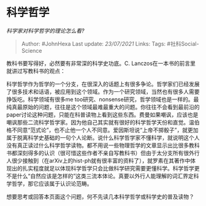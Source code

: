 * 科学哲学
  :PROPERTIES:
  :CUSTOM_ID: 科学哲学
  :END:

/科学家对科学哲学的理论怎么看?/

#+BEGIN_QUOTE
  Author: #JohnHexa Last update: /23/07/2021/ Links: Tags:
  #社科Social-Science
#+END_QUOTE

教科书要写得好，必然要有非常深的科学史功底。C.
Lanczos在一本书的前言里就讲过写教科书的观点：

科学哲学作为哲学的一个分支，在很深入的话题上有很多争论。哲学家们已经发展了很多技术和话语，被应用到这个领域。作为一个研究领域，当然也有很多人需要挣饭吃。科学领域有很多me
too研究、nonsense研究，哲学领域也是一样的。最纯真最原始的问题，往往是这个领域最难最重大的问题。你往往不会看到最前沿的paper讨论这种问题，只能在科普读物上看到这些东西。费曼如果嘲讽，应该也是嘲讽那些二流科学哲学家。因为他自己其实就有很好的科学哲学天份和直觉。温伯格不同意“范式论”，也不止他一个人不同意。爱因斯坦说“上帝不掷骰子”，就更加属于脱离科学史基础的一句个人论断。说什么科学哲学家不懂科学，就说明这个人没有真正读过什么科学哲学读物。都不用说一些物理哲学的文章显示出比很多教科书都深刻得多的认识（很可惜这些作者不亲自写教科书）但由于太分支所有很外行人很少接触到（在arXiv上的hist-ph就有很丰富的资料了），就罗素在其著作中体现出的扎实程度就足以体现科学哲学只会比做科学研究需要更懂科学。科学哲学更不是什么“自然应该是怎样的”这类三流本体论。真要以外行人能理解的词汇界定科学哲学，那它应该属于认识论范畴。

想要思考或回答本页面这个问题，何不先读几本科学哲学或科学史的普及读物？
